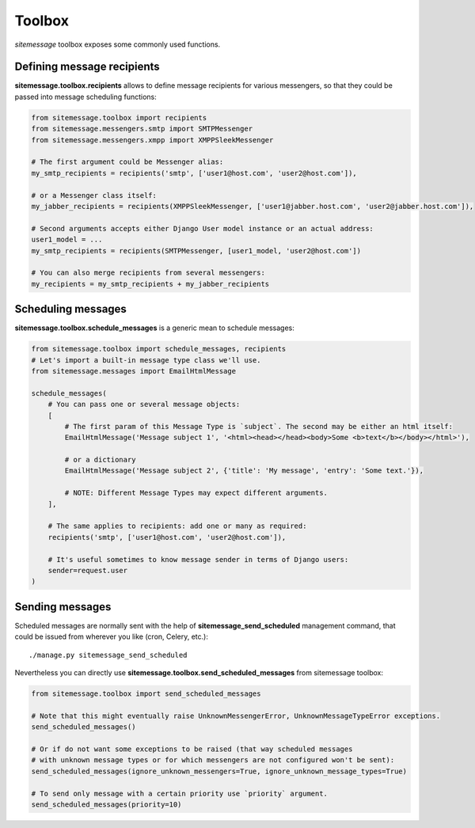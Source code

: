 Toolbox
=======

`sitemessage` toolbox exposes some commonly used functions.


Defining message recipients
---------------------------

**sitemessage.toolbox.recipients** allows to define message recipients for various messengers,
so that they could be passed into message scheduling functions:

.. code-block:: python

    from sitemessage.toolbox import recipients
    from sitemessage.messengers.smtp import SMTPMessenger
    from sitemessage.messengers.xmpp import XMPPSleekMessenger

    # The first argument could be Messenger alias:
    my_smtp_recipients = recipients('smtp', ['user1@host.com', 'user2@host.com']),

    # or a Messenger class itself:
    my_jabber_recipients = recipients(XMPPSleekMessenger, ['user1@jabber.host.com', 'user2@jabber.host.com']),

    # Second arguments accepts either Django User model instance or an actual address:
    user1_model = ...
    my_smtp_recipients = recipients(SMTPMessenger, [user1_model, 'user2@host.com'])

    # You can also merge recipients from several messengers:
    my_recipients = my_smtp_recipients + my_jabber_recipients



Scheduling messages
-------------------

**sitemessage.toolbox.schedule_messages** is a generic mean to schedule messages:


.. code-block:: python

    from sitemessage.toolbox import schedule_messages, recipients
    # Let's import a built-in message type class we'll use.
    from sitemessage.messages import EmailHtmlMessage

    schedule_messages(
        # You can pass one or several message objects:
        [
            # The first param of this Message Type is `subject`. The second may be either an html itself:
            EmailHtmlMessage('Message subject 1', '<html><head></head><body>Some <b>text</b></body></html>'),

            # or a dictionary
            EmailHtmlMessage('Message subject 2', {'title': 'My message', 'entry': 'Some text.'}),

            # NOTE: Different Message Types may expect different arguments.
        ],

        # The same applies to recipients: add one or many as required:
        recipients('smtp', ['user1@host.com', 'user2@host.com']),

        # It's useful sometimes to know message sender in terms of Django users:
        sender=request.user
    )



Sending messages
----------------

Scheduled messages are normally sent with the help of **sitemessage_send_scheduled** management command, that
could be issued from wherever you like (cron, Celery, etc.)::

    ./manage.py sitemessage_send_scheduled


Nevertheless you can directly use **sitemessage.toolbox.send_scheduled_messages** from sitemessage toolbox:

.. code-block:: python

    from sitemessage.toolbox import send_scheduled_messages

    # Note that this might eventually raise UnknownMessengerError, UnknownMessageTypeError exceptions.
    send_scheduled_messages()

    # Or if do not want some exceptions to be raised (that way scheduled messages
    # with unknown message types or for which messengers are not configured won't be sent):
    send_scheduled_messages(ignore_unknown_messengers=True, ignore_unknown_message_types=True)

    # To send only message with a certain priority use `priority` argument.
    send_scheduled_messages(priority=10)
